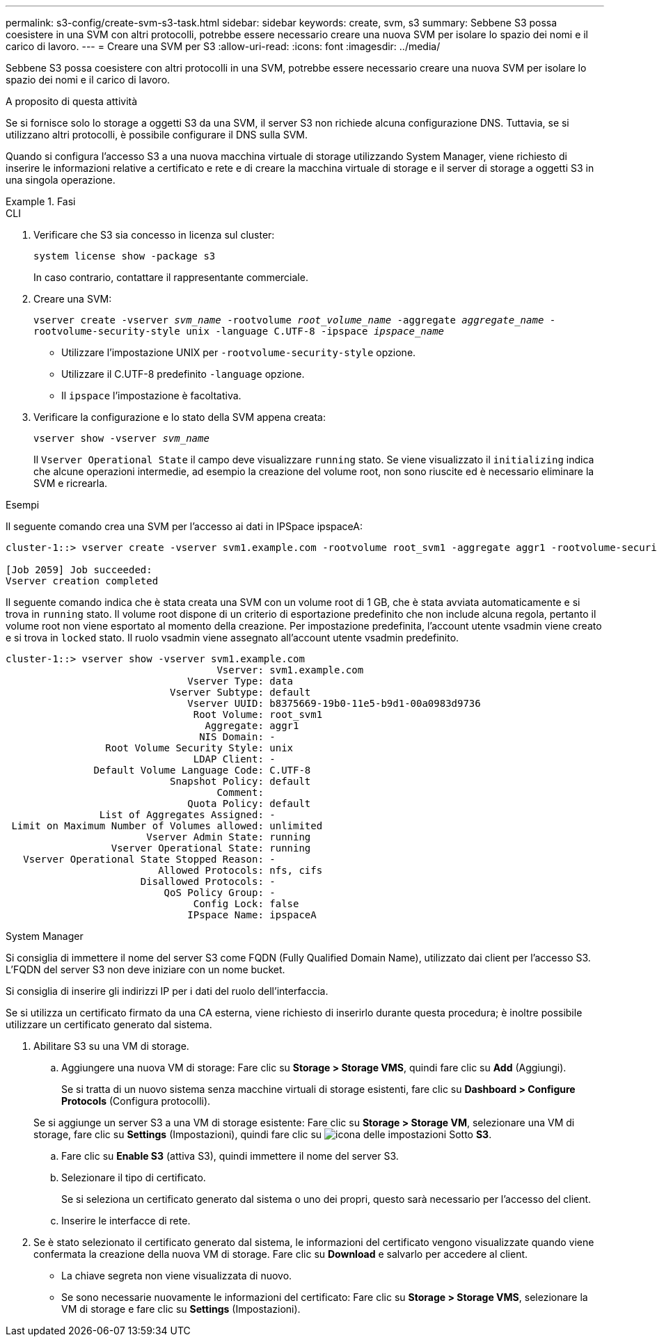 ---
permalink: s3-config/create-svm-s3-task.html 
sidebar: sidebar 
keywords: create, svm, s3 
summary: Sebbene S3 possa coesistere in una SVM con altri protocolli, potrebbe essere necessario creare una nuova SVM per isolare lo spazio dei nomi e il carico di lavoro. 
---
= Creare una SVM per S3
:allow-uri-read: 
:icons: font
:imagesdir: ../media/


[role="lead"]
Sebbene S3 possa coesistere con altri protocolli in una SVM, potrebbe essere necessario creare una nuova SVM per isolare lo spazio dei nomi e il carico di lavoro.

.A proposito di questa attività
Se si fornisce solo lo storage a oggetti S3 da una SVM, il server S3 non richiede alcuna configurazione DNS. Tuttavia, se si utilizzano altri protocolli, è possibile configurare il DNS sulla SVM.

Quando si configura l'accesso S3 a una nuova macchina virtuale di storage utilizzando System Manager, viene richiesto di inserire le informazioni relative a certificato e rete e di creare la macchina virtuale di storage e il server di storage a oggetti S3 in una singola operazione.

.Fasi
[role="tabbed-block"]
====
.CLI
--
. Verificare che S3 sia concesso in licenza sul cluster:
+
`system license show -package s3`

+
In caso contrario, contattare il rappresentante commerciale.

. Creare una SVM:
+
`vserver create -vserver _svm_name_ -rootvolume _root_volume_name_ -aggregate _aggregate_name_ -rootvolume-security-style unix -language C.UTF-8 -ipspace _ipspace_name_`

+
** Utilizzare l'impostazione UNIX per `-rootvolume-security-style` opzione.
** Utilizzare il C.UTF-8 predefinito `-language` opzione.
** Il `ipspace` l'impostazione è facoltativa.


. Verificare la configurazione e lo stato della SVM appena creata:
+
`vserver show -vserver _svm_name_`

+
Il `Vserver Operational State` il campo deve visualizzare `running` stato. Se viene visualizzato il `initializing` indica che alcune operazioni intermedie, ad esempio la creazione del volume root, non sono riuscite ed è necessario eliminare la SVM e ricrearla.



.Esempi
Il seguente comando crea una SVM per l'accesso ai dati in IPSpace ipspaceA:

[listing]
----
cluster-1::> vserver create -vserver svm1.example.com -rootvolume root_svm1 -aggregate aggr1 -rootvolume-security-style unix -language C.UTF-8 -ipspace ipspaceA

[Job 2059] Job succeeded:
Vserver creation completed
----
Il seguente comando indica che è stata creata una SVM con un volume root di 1 GB, che è stata avviata automaticamente e si trova in `running` stato. Il volume root dispone di un criterio di esportazione predefinito che non include alcuna regola, pertanto il volume root non viene esportato al momento della creazione. Per impostazione predefinita, l'account utente vsadmin viene creato e si trova in `locked` stato. Il ruolo vsadmin viene assegnato all'account utente vsadmin predefinito.

[listing]
----
cluster-1::> vserver show -vserver svm1.example.com
                                    Vserver: svm1.example.com
                               Vserver Type: data
                            Vserver Subtype: default
                               Vserver UUID: b8375669-19b0-11e5-b9d1-00a0983d9736
                                Root Volume: root_svm1
                                  Aggregate: aggr1
                                 NIS Domain: -
                 Root Volume Security Style: unix
                                LDAP Client: -
               Default Volume Language Code: C.UTF-8
                            Snapshot Policy: default
                                    Comment:
                               Quota Policy: default
                List of Aggregates Assigned: -
 Limit on Maximum Number of Volumes allowed: unlimited
                        Vserver Admin State: running
                  Vserver Operational State: running
   Vserver Operational State Stopped Reason: -
                          Allowed Protocols: nfs, cifs
                       Disallowed Protocols: -
                           QoS Policy Group: -
                                Config Lock: false
                               IPspace Name: ipspaceA
----
--
.System Manager
--
Si consiglia di immettere il nome del server S3 come FQDN (Fully Qualified Domain Name), utilizzato dai client per l'accesso S3. L'FQDN del server S3 non deve iniziare con un nome bucket.

Si consiglia di inserire gli indirizzi IP per i dati del ruolo dell'interfaccia.

Se si utilizza un certificato firmato da una CA esterna, viene richiesto di inserirlo durante questa procedura; è inoltre possibile utilizzare un certificato generato dal sistema.

. Abilitare S3 su una VM di storage.
+
.. Aggiungere una nuova VM di storage: Fare clic su *Storage > Storage VMS*, quindi fare clic su *Add* (Aggiungi).
+
Se si tratta di un nuovo sistema senza macchine virtuali di storage esistenti, fare clic su *Dashboard > Configure Protocols* (Configura protocolli).

+
Se si aggiunge un server S3 a una VM di storage esistente: Fare clic su *Storage > Storage VM*, selezionare una VM di storage, fare clic su *Settings* (Impostazioni), quindi fare clic su image:icon_gear.gif["icona delle impostazioni"] Sotto *S3*.

.. Fare clic su *Enable S3* (attiva S3), quindi immettere il nome del server S3.
.. Selezionare il tipo di certificato.
+
Se si seleziona un certificato generato dal sistema o uno dei propri, questo sarà necessario per l'accesso del client.

.. Inserire le interfacce di rete.


. Se è stato selezionato il certificato generato dal sistema, le informazioni del certificato vengono visualizzate quando viene confermata la creazione della nuova VM di storage. Fare clic su *Download* e salvarlo per accedere al client.
+
** La chiave segreta non viene visualizzata di nuovo.
** Se sono necessarie nuovamente le informazioni del certificato: Fare clic su *Storage > Storage VMS*, selezionare la VM di storage e fare clic su *Settings* (Impostazioni).




--
====